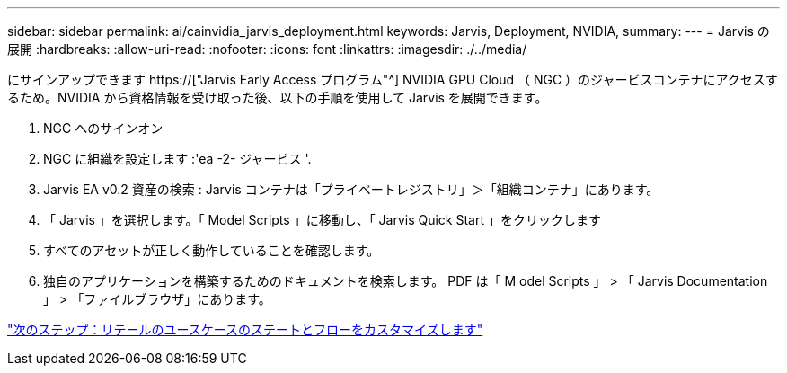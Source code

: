 ---
sidebar: sidebar 
permalink: ai/cainvidia_jarvis_deployment.html 
keywords: Jarvis, Deployment, NVIDIA, 
summary:  
---
= Jarvis の展開
:hardbreaks:
:allow-uri-read: 
:nofooter: 
:icons: font
:linkattrs: 
:imagesdir: ./../media/


[role="lead"]
にサインアップできます https://["Jarvis Early Access プログラム"^] NVIDIA GPU Cloud （ NGC ）のジャービスコンテナにアクセスするため。NVIDIA から資格情報を受け取った後、以下の手順を使用して Jarvis を展開できます。

. NGC へのサインオン
. NGC に組織を設定します :'ea -2- ジャービス '.
. Jarvis EA v0.2 資産の検索 : Jarvis コンテナは「プライベートレジストリ」＞「組織コンテナ」にあります。
. 「 Jarvis 」を選択します。「 Model Scripts 」に移動し、「 Jarvis Quick Start 」をクリックします
. すべてのアセットが正しく動作していることを確認します。
. 独自のアプリケーションを構築するためのドキュメントを検索します。 PDF は「 M odel Scripts 」 > 「 Jarvis Documentation 」 > 「ファイルブラウザ」にあります。


link:cainvidia_customize_states_and_flows_for_retail_use_case.html["次のステップ：リテールのユースケースのステートとフローをカスタマイズします"]
